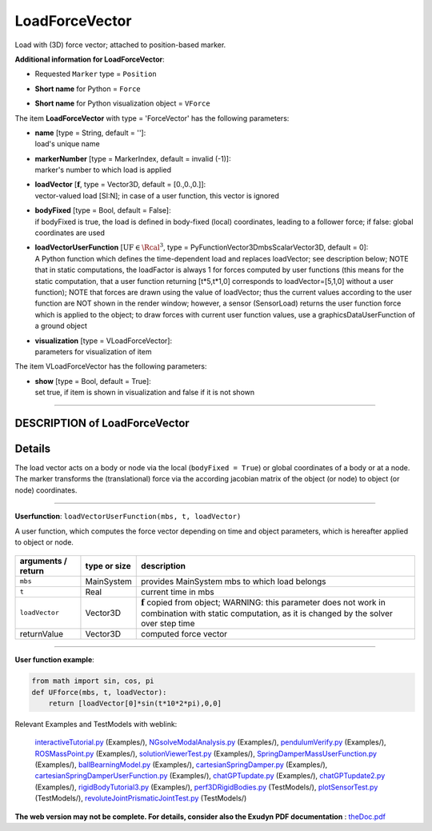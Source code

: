 

.. _sec-item-loadforcevector:

LoadForceVector
===============

Load with (3D) force vector; attached to position-based marker.

\ **Additional information for LoadForceVector**\ :

* | Requested \ ``Marker``\  type = \ ``Position``\ 
* | \ **Short name**\  for Python = \ ``Force``\ 
* | \ **Short name**\  for Python visualization object = \ ``VForce``\ 


The item \ **LoadForceVector**\  with type = 'ForceVector' has the following parameters:

* | **name** [type = String, default = '']:
  | load's unique name
* | **markerNumber** [type = MarkerIndex, default = invalid (-1)]:
  | marker's number to which load is applied
* | **loadVector** [\ :math:`{\mathbf{f}}`\ , type = Vector3D, default = [0.,0.,0.]]:
  | vector-valued load [SI:N]; in case of a user function, this vector is ignored
* | **bodyFixed** [type = Bool, default = False]:
  | if bodyFixed is true, the load is defined in body-fixed (local) coordinates, leading to a follower force; if false: global coordinates are used
* | **loadVectorUserFunction** [\ :math:`\mathrm{UF} \in \Rcal^3`\ , type = PyFunctionVector3DmbsScalarVector3D, default =  0]:
  | A Python function which defines the time-dependent load and replaces loadVector; see description below; NOTE that in static computations, the loadFactor is always 1 for forces computed by user functions (this means for the static computation, that a user function returning [t*5,t*1,0] corresponds to loadVector=[5,1,0] without a user function); NOTE that forces are drawn using the value of loadVector; thus the current values according to the user function are NOT shown in the render window; however, a sensor (SensorLoad) returns the user function force which is applied to the object; to draw forces with current user function values, use a graphicsDataUserFunction of a ground object
* | **visualization** [type = VLoadForceVector]:
  | parameters for visualization of item



The item VLoadForceVector has the following parameters:

* | **show** [type = Bool, default = True]:
  | set true, if item is shown in visualization and false if it is not shown


----------

.. _description-loadforcevector:

DESCRIPTION of LoadForceVector
------------------------------

Details
-------

The load vector acts on a body or node via the local (\ ``bodyFixed = True``\ ) or global coordinates of a body or at a node. 
The marker transforms the (translational) force via the according jacobian matrix of the object (or node) to object (or node) coordinates.

--------

\ **Userfunction**\ : ``loadVectorUserFunction(mbs, t, loadVector)`` 


A user function, which computes the force vector depending on time and object parameters, which is hereafter applied to object or node.

.. list-table:: \ 
   :widths: auto
   :header-rows: 1

   * - | arguments / return
     - | type or size
     - | description
   * - | \ ``mbs``\ 
     - | MainSystem
     - | provides MainSystem mbs to which load belongs
   * - | \ ``t``\ 
     - | Real
     - | current time in mbs 
   * - | \ ``loadVector``\ 
     - | Vector3D
     - | \ :math:`{\mathbf{f}}`\  copied from object; WARNING: this parameter does not work in combination with static computation, as it is changed by the solver over step time
   * - | \returnValue
     - | Vector3D
     - | computed force vector


--------

\ **User function example**\ :



.. code-block:: python

    from math import sin, cos, pi
    def UFforce(mbs, t, loadVector): 
        return [loadVector[0]*sin(t*10*2*pi),0,0]




Relevant Examples and TestModels with weblink:

    \ `interactiveTutorial.py <https://github.com/jgerstmayr/EXUDYN/blob/master/main/pythonDev/Examples/interactiveTutorial.py>`_\  (Examples/), \ `NGsolveModalAnalysis.py <https://github.com/jgerstmayr/EXUDYN/blob/master/main/pythonDev/Examples/NGsolveModalAnalysis.py>`_\  (Examples/), \ `pendulumVerify.py <https://github.com/jgerstmayr/EXUDYN/blob/master/main/pythonDev/Examples/pendulumVerify.py>`_\  (Examples/), \ `ROSMassPoint.py <https://github.com/jgerstmayr/EXUDYN/blob/master/main/pythonDev/Examples/ROSMassPoint.py>`_\  (Examples/), \ `solutionViewerTest.py <https://github.com/jgerstmayr/EXUDYN/blob/master/main/pythonDev/Examples/solutionViewerTest.py>`_\  (Examples/), \ `SpringDamperMassUserFunction.py <https://github.com/jgerstmayr/EXUDYN/blob/master/main/pythonDev/Examples/SpringDamperMassUserFunction.py>`_\  (Examples/), \ `ballBearningModel.py <https://github.com/jgerstmayr/EXUDYN/blob/master/main/pythonDev/Examples/ballBearningModel.py>`_\  (Examples/), \ `cartesianSpringDamper.py <https://github.com/jgerstmayr/EXUDYN/blob/master/main/pythonDev/Examples/cartesianSpringDamper.py>`_\  (Examples/), \ `cartesianSpringDamperUserFunction.py <https://github.com/jgerstmayr/EXUDYN/blob/master/main/pythonDev/Examples/cartesianSpringDamperUserFunction.py>`_\  (Examples/), \ `chatGPTupdate.py <https://github.com/jgerstmayr/EXUDYN/blob/master/main/pythonDev/Examples/chatGPTupdate.py>`_\  (Examples/), \ `chatGPTupdate2.py <https://github.com/jgerstmayr/EXUDYN/blob/master/main/pythonDev/Examples/chatGPTupdate2.py>`_\  (Examples/), \ `rigidBodyTutorial3.py <https://github.com/jgerstmayr/EXUDYN/blob/master/main/pythonDev/Examples/rigidBodyTutorial3.py>`_\  (Examples/), \ `perf3DRigidBodies.py <https://github.com/jgerstmayr/EXUDYN/blob/master/main/pythonDev/TestModels/perf3DRigidBodies.py>`_\  (TestModels/), \ `plotSensorTest.py <https://github.com/jgerstmayr/EXUDYN/blob/master/main/pythonDev/TestModels/plotSensorTest.py>`_\  (TestModels/), \ `revoluteJointPrismaticJointTest.py <https://github.com/jgerstmayr/EXUDYN/blob/master/main/pythonDev/TestModels/revoluteJointPrismaticJointTest.py>`_\  (TestModels/)



\ **The web version may not be complete. For details, consider also the Exudyn PDF documentation** : `theDoc.pdf <https://github.com/jgerstmayr/EXUDYN/blob/master/docs/theDoc/theDoc.pdf>`_ 


